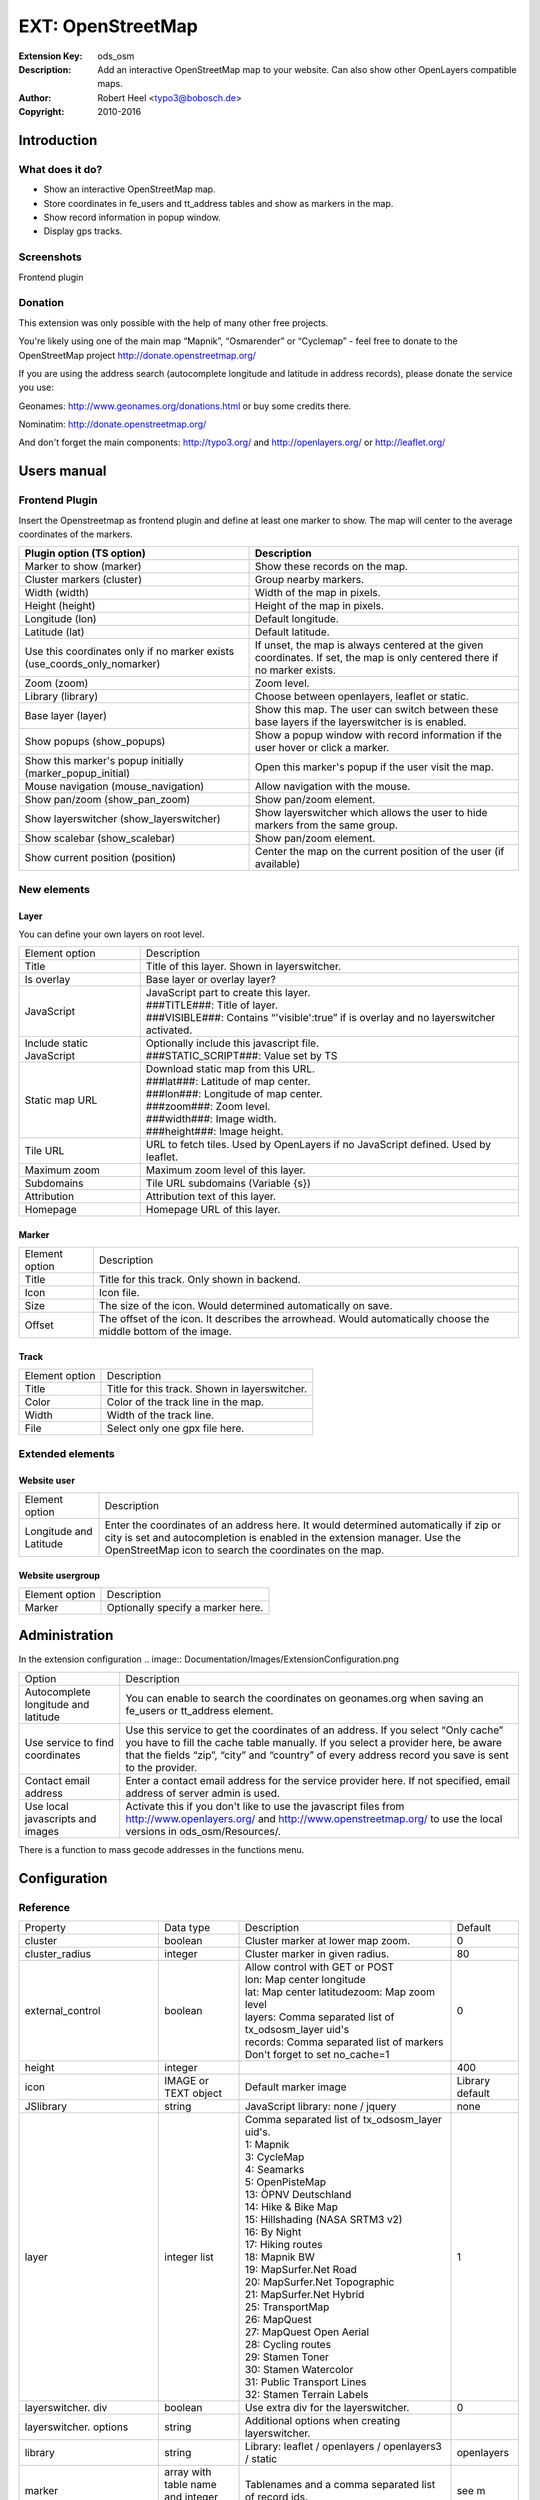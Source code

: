 ====================
 EXT: OpenStreetMap
====================
:Extension Key: ods_osm
:Description: Add an interactive OpenStreetMap map to your website. Can also show other OpenLayers compatible maps.
:Author: Robert Heel <typo3@bobosch.de>
:Copyright: 2010-2016


Introduction
============

What does it do?
----------------
- Show an interactive OpenStreetMap map.
- Store coordinates in fe_users and tt_address tables and show as markers in the map.
- Show record information in popup window.
- Display gps tracks.

Screenshots
-----------
Frontend plugin

.. image:: Documentation/Images/FrontendExample.png

Donation
--------
This extension was only possible with the help of many other free projects.

You're likely using one of the main map “Mapnik”, “Osmarender” or “Cyclemap” - feel free to donate to the OpenStreetMap project http://donate.openstreetmap.org/

If you are using the address search (autocomplete longitude and latitude in address records), please donate the service you use:

Geonames: http://www.geonames.org/donations.html or buy some credits there.

Nominatim: http://donate.openstreetmap.org/

And don't forget the main components: http://typo3.org/ and http://openlayers.org/ or http://leaflet.org/


Users manual
============

Frontend Plugin
---------------
Insert the Openstreetmap as frontend plugin and define at least one marker to show.
The map will center to the average coordinates of the markers.

.. image:: Documentation/Images/FrontendPlugin.png

+----------------------------+------------------------------------------------+
| Plugin option (TS option)  |                  Description                   |
+============================+================================================+
| Marker to show (marker)    | Show these records on the map.                 |
+----------------------------+------------------------------------------------+
| Cluster markers (cluster)  | Group nearby markers.                          |
+----------------------------+------------------------------------------------+
| Width (width)              | Width of the map in pixels.                    |
+----------------------------+------------------------------------------------+
| Height (height)            | Height of the map in pixels.                   |
+----------------------------+------------------------------------------------+
| Longitude (lon)            | Default longitude.                             |
+----------------------------+------------------------------------------------+
| Latitude (lat)             | Default latitude.                              |
+----------------------------+------------------------------------------------+
| Use this coordinates only  | If unset, the map is always centered at the    |
| if no marker exists        | given coordinates. If set, the map is only     |
| (use_coords_only_nomarker) | centered there if no marker exists.            |
+----------------------------+------------------------------------------------+
| Zoom (zoom)                | Zoom level.                                    |
+----------------------------+------------------------------------------------+
| Library (library)          | Choose between openlayers, leaflet or static.  |
+----------------------------+------------------------------------------------+
| Base layer (layer)         | Show this map. The user can switch between     |
|                            | these base layers if the layerswitcher is      |
|                            | is enabled.                                    |
+----------------------------+------------------------------------------------+
| Show popups (show_popups)  | Show a popup window with record information if |
|                            | the user hover or click a marker.              |
+----------------------------+------------------------------------------------+
| Show this marker's popup   | Open this marker's popup if the user visit the |
| initially                  | map.                                           |
| (marker_popup_initial)     |                                                |
+----------------------------+------------------------------------------------+
| Mouse navigation           | Allow navigation with the mouse.               |
| (mouse_navigation)         |                                                |
+----------------------------+------------------------------------------------+
| Show pan/zoom              | Show pan/zoom element.                         |
| (show_pan_zoom)            |                                                |
+----------------------------+------------------------------------------------+
| Show layerswitcher         | Show layerswitcher which allows the user to    |
| (show_layerswitcher)       | hide markers from the same group.              |
+----------------------------+------------------------------------------------+
| Show scalebar              | Show pan/zoom element.                         |
| (show_scalebar)            |                                                |
+----------------------------+------------------------------------------------+
| Show current position      | Center the map on the current position of the  |
| (position)                 | user (if available)                            |
+----------------------------+------------------------------------------------+

New elements
------------

Layer
.....

You can define your own layers on root level.

.. image:: Documentation/Images/Layer.png

+----------------------------+------------------------------------------------+
|       Element option       |                  Description                   |
+----------------------------+------------------------------------------------+
| Title                      | Title of this layer. Shown in layerswitcher.   |
+----------------------------+------------------------------------------------+
| Is overlay                 | Base layer or overlay layer?                   |
+----------------------------+------------------------------------------------+
| JavaScript                 || JavaScript part to create this layer.         |
|                            || ###TITLE###: Title of layer.                  |
|                            || ###VISIBLE###: Contains “'visible':true” if   |
|                            | is overlay and no layerswitcher activated.     |
+----------------------------+------------------------------------------------+
| Include static JavaScript  || Optionally include this javascript file.      |
|                            || ###STATIC_SCRIPT###: Value set by TS          |
+----------------------------+------------------------------------------------+
| Static map URL             || Download static map from this URL.            |
|                            || ###lat###: Latitude of map center.            |
|                            || ###lon###: Longitude of map center.           |
|                            || ###zoom###: Zoom level.                       |
|                            || ###width###: Image width.                     |
|                            || ###height###: Image height.                   |
+----------------------------+------------------------------------------------+
| Tile URL                   | URL to fetch tiles.                            |
|                            | Used by OpenLayers if no JavaScript defined.   |
|                            | Used by leaflet.                               |
+----------------------------+------------------------------------------------+
| Maximum zoom               | Maximum zoom level of this layer.              |
+----------------------------+------------------------------------------------+
| Subdomains                 | Tile URL subdomains (Variable {s})             |
+----------------------------+------------------------------------------------+
| Attribution                | Attribution text of this layer.                |
+----------------------------+------------------------------------------------+
| Homepage                   | Homepage URL of this layer.                    |
+----------------------------+------------------------------------------------+

Marker
......

.. image:: Documentation/Images/Marker.png

+----------------------------+------------------------------------------------+
|       Element option       |                  Description                   |
+----------------------------+------------------------------------------------+
| Title                      | Title for this track. Only shown in backend.   |
+----------------------------+------------------------------------------------+
| Icon                       | Icon file.                                     |
+----------------------------+------------------------------------------------+
| Size                       | The size of the icon. Would determined         |
|                            | automatically on save.                         |
+----------------------------+------------------------------------------------+
| Offset                     | The offset of the icon. It describes the       |
|                            | arrowhead. Would automatically choose the      |
|                            | middle bottom of the image.                    |
+----------------------------+------------------------------------------------+

Track
.....

.. image:: Documentation/Images/Track.png

+----------------------------+------------------------------------------------+
|       Element option       |                  Description                   |
+----------------------------+------------------------------------------------+
| Title                      | Title for this track. Shown in layerswitcher.  |
+----------------------------+------------------------------------------------+
| Color                      | Color of the track line in the map.            |
+----------------------------+------------------------------------------------+
| Width                      | Width of the track line.                       |
+----------------------------+------------------------------------------------+
| File                       | Select only one gpx file here.                 |
+----------------------------+------------------------------------------------+

Extended elements
-----------------

Website user
............

.. image:: Documentation/Images/Coordinates.png

+----------------------------+------------------------------------------------+
|       Element option       |                  Description                   |
+----------------------------+------------------------------------------------+
| Longitude and Latitude     | Enter the coordinates of an address here. It   |
|                            | would determined automatically if zip or city  |
|                            | is set and autocompletion is enabled in the    |
|                            | extension manager.                             |
|                            | Use the OpenStreetMap icon to search the       |
|                            | coordinates on the map.                        |
+----------------------------+------------------------------------------------+

Website usergroup
.................

.. image:: Documentation/Images/Icon.png

+----------------------------+------------------------------------------------+
|       Element option       |                   Description                  |
+----------------------------+------------------------------------------------+
| Marker                     | Optionally specify a marker here.              |
+----------------------------+------------------------------------------------+


Administration
==============

In the extension configuration
.. image:: Documentation/Images/ExtensionConfiguration.png

+----------------------------+------------------------------------------------+
|           Option           |                   Description                  |
+----------------------------+------------------------------------------------+
| Autocomplete longitude     | You can enable to search the coordinates on    |
| and latitude               | geonames.org when saving an fe_users or        |
|                            | tt_address element.                            |
+----------------------------+------------------------------------------------+
| Use service to find        | Use this service to get the coordinates of an  |
| coordinates                | address. If you select “Only cache” you have to|
|                            | fill the cache table manually. If you select a |
|                            | provider here, be aware that the fields “zip”, |
|                            | “city” and “country” of every address record   |
|                            | you save is sent to the provider.              |
+----------------------------+------------------------------------------------+
| Contact email address      | Enter a contact email address for the service  |
|                            | provider here. If not specified, email address |
|                            | of server admin is used.                       |
+----------------------------+------------------------------------------------+
| Use local javascripts and  | Activate this if you don't like to use the     |
| images                     | javascript files from                          | 
|                            | http://www.openlayers.org/ and                 |
|                            | http://www.openstreetmap.org/ to use the local |
|                            | versions in ods_osm/Resources/.                |
+----------------------------+------------------------------------------------+

There is a function to mass gecode addresses in the functions menu.

Configuration
=============

Reference
---------

.. |mpi| replace:: marker_popup_initial
.. |sls| replace:: show_layerswitcher
.. |uconm| replace:: use_coords_only_nomarker

.. |ol| replace:: openlayers

+-----------------+-----------+-------------------------------------+---------+
|     Property    | Data type |             Description             | Default |
+-----------------+-----------+-------------------------------------+---------+
| cluster         | boolean   | Cluster marker at lower map zoom.   | 0       |
+-----------------+-----------+-------------------------------------+---------+
| cluster_radius  | integer   | Cluster marker in given radius.     | 80      |
+-----------------+-----------+-------------------------------------+---------+
| external_control| boolean   || Allow control with GET or POST     | 0       |
|                 |           || lon: Map center longitude          |         |
|                 |           || lat: Map center latitudezoom: Map  |         |
|                 |           | zoom level                          |         |
|                 |           || layers: Comma separated list of    |         |
|                 |           | tx_odsosm_layer uid's               |         |
|                 |           || records: Comma separated list of   |         |
|                 |           | markers                             |         |
|                 |           || Don't forget to set no_cache=1     |         |
+-----------------+-----------+-------------------------------------+---------+
| height          | integer   |                                     | 400     |
+-----------------+-----------+-------------------------------------+---------+
| icon            | IMAGE or  | Default marker image                | Library |
|                 | TEXT      |                                     | default |
|                 | object    |                                     |         |
+-----------------+-----------+-------------------------------------+---------+
| JSlibrary       | string    | JavaScript library: none / jquery   | none    |
+-----------------+-----------+-------------------------------------+---------+
| layer           | integer   || Comma separated list of            | 1       |
|                 | list      | tx_odsosm_layer uid's.              |         |
|                 |           || 1: Mapnik                          |         |
|                 |           || 3: CycleMap                        |         |
|                 |           || 4: Seamarks                        |         |
|                 |           || 5: OpenPisteMap                    |         |
|                 |           || 13: ÖPNV Deutschland               |         |
|                 |           || 14: Hike & Bike Map                |         |
|                 |           || 15: Hillshading (NASA SRTM3 v2)    |         |
|                 |           || 16: By Night                       |         |
|                 |           || 17: Hiking routes                  |         |
|                 |           || 18: Mapnik BW                      |         |
|                 |           || 19: MapSurfer.Net Road             |         |
|                 |           || 20: MapSurfer.Net Topographic      |         |
|                 |           || 21: MapSurfer.Net Hybrid           |         |
|                 |           || 25: TransportMap                   |         |
|                 |           || 26: MapQuest                       |         |
|                 |           || 27: MapQuest Open Aerial           |         |
|                 |           || 28: Cycling routes                 |         |
|                 |           || 29: Stamen Toner                   |         |
|                 |           || 30: Stamen Watercolor              |         |
|                 |           || 31: Public Transport Lines         |         |
|                 |           || 32: Stamen Terrain Labels          |         |
+-----------------+-----------+-------------------------------------+---------+
| layerswitcher.  | boolean   | Use extra div for the layerswitcher.| 0       |
| div             |           |                                     |         |
+-----------------+-----------+-------------------------------------+---------+
| layerswitcher.  | string    | Additional options when creating    |         |
| options         |           | layerswitcher.                      |         |
+-----------------+-----------+-------------------------------------+---------+
| library         | string    | Library: leaflet / openlayers /     | |ol|    |
|                 |           | openlayers3 / static                |         |
+-----------------+-----------+-------------------------------------+---------+
| marker          | array with| Tablenames and a comma separated    | see m   |
|                 | table name| list of record ids.                 |         |
|                 | and       |                                     |         |
|                 | integer   |                                     |         |
|                 | list      |                                     |         |
+-----------------+-----------+-------------------------------------+---------+
| |mpi|           | integer   | Open popup of this marker           |         | 
+-----------------+-----------+-------------------------------------+---------+
| mouse_navigation| boolean   |                                     | 0       |
+-----------------+-----------+-------------------------------------+---------+
| no_marker       | boolean   || If no marker is set:               | 1       |
|                 |           || 0: Hide map                        |         |
|                 |           || 1: Show map                        |         |
+-----------------+-----------+-------------------------------------+---------+
| path_openlayers | string    | Overwrites the path to OpenLayers.js|         |
+-----------------+-----------+-------------------------------------+---------+
| popup           | TS object | There are two additional fields:    | see p   |
|                 |           | “group_title” and                   |         |
|                 |           | “group_description” filled with     |         |
|                 |           | group information.                  |         |
+-----------------+-----------+-------------------------------------+---------+
| position        | boolean   | Get current user postion from       | 0       |
|                 |           | browser to center the map.          |         |
+-----------------+-----------+-------------------------------------+---------+
| |sls|           | boolean   |                                     | 0       |
+-----------------+-----------+-------------------------------------+---------+
| show_pan_zoom   | integer   || 0:No                               | 0       |
|                 |           || 1:Bar                              |         |
|                 |           || 2:+/-                              |         |
+-----------------+-----------+-------------------------------------+---------+
| show_popups     | boolean   || 0:No                               | 0       |
|                 |           || 1:Click                            |         |
|                 |           || 2:Hover                            |         |
+-----------------+-----------+-------------------------------------+---------+
| show_scalebar   | boolean   | Show a scale line on the map.       | 0       |
+-----------------+-----------+-------------------------------------+---------+
| static_script   | string    | Marker ###STATIC_SCRIPT### in layer |         |
|                 |           | “Include static JavaScript”. Use it |         |
|                 |           | for google or bing maps api key.    |         |
+-----------------+-----------+-------------------------------------+---------+
| |uconm|         | boolean   | Use the default coordinates only if | 0       |
|                 |           | no marker exists.                   |         |
+-----------------+-----------+-------------------------------------+---------+
| width           | integer   |                                     | 640     |
+-----------------+-----------+-------------------------------------+---------+

m::

	pages =
	fe_users =
	fe_groups =
	tx_odsosm_track =

p::

	fe_users = COA
	fe_users {
		10 = TEXT
		10.field = name
		10.wrap = |
		20 = TEXT
		20.field = description
	}

Example
.......

::

	plugin.tx_odsosm_pi1 {
		width = 800
		height = 600
		mouse_navigation = 1
	}

Example of icon property
........................

::

	plugin.tx_odsosm_pi1 {
		icon {
			# IMAGE example
			fe_users = IMAGE
			fe_users {
				file = fileadmin/icon.png
			}
			
			# HTML example
			fe_users = TEXT
			fe_users {
				value = <span>X</span>
				size_x=20
				size_y=30
				offset_x=10
				offset_y=15
			}
		}
	}

Tutorial
========

1. Open or create an fe_users or tt_address record.
2. Enter zipcode or city and save the record (without closing it).
3. Scroll to the “Longitude” section and use the OSM logo to open a map.

   .. image:: Documentation/Images/Coordinates.png
   
4. Click on the correct position.
5. Save the record again.
6. Insert a content element plugin “Openstreetmap” on your page.
7. Add your address record in “Marker to show”.

   .. image:: Documentation/Images/MarkerToShow.png
